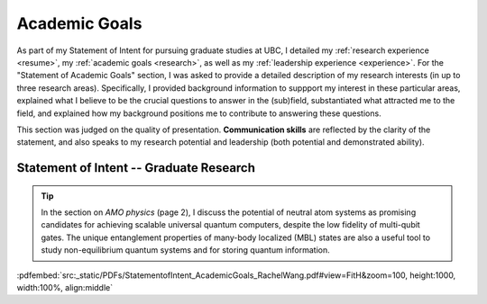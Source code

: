 .. _academicgoals:

Academic Goals
==============



As part of my Statement of Intent for pursuing graduate studies at UBC, I detailed my :ref:`research experience <resume>`, my :ref:`academic goals <research>`, as well as my :ref:`leadership experience <experience>`. For the "Statement of Academic Goals" section, I was asked to provide a detailed description of my research interests (in up to three research areas). Specifically, I provided background information to suppport my interest in these particular areas, explained what I believe to be the crucial questions to answer in the (sub)field, substantiated what attracted me to the field, and explained how my background positions me to contribute to answering these questions.

This section was judged on the quality of presentation. **Communication skills** are reflected by the clarity of the statement, and also speaks to my research potential and leadership (both potential and demonstrated ability). 


Statement of Intent -- Graduate Research
----------------------------------------

.. tip::

    In the section on *AMO physics* (page 2), I discuss the potential of neutral atom systems as promising candidates for achieving scalable universal quantum computers, despite the low fidelity of multi-qubit gates. The unique entanglement properties of many-body localized (MBL) states are also a useful tool to study non-equilibrium quantum systems and for storing quantum information.


:pdfembed:`src:_static/PDFs/StatementofIntent_AcademicGoals_RachelWang.pdf#view=FitH&zoom=100, height:1000, width:100%, align:middle`